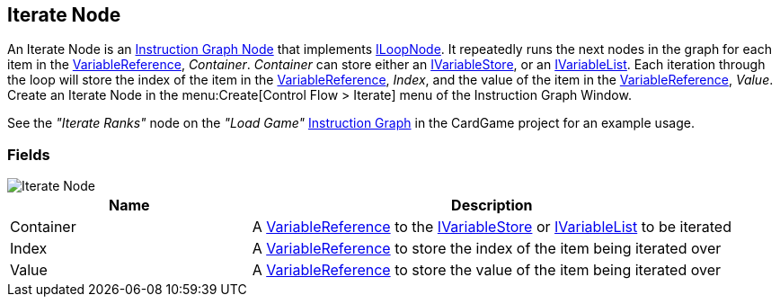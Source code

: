 [#manual/iterate-node]

## Iterate Node

An Iterate Node is an <<manual/instruction-graph-node.html,Instruction Graph Node>> that implements <<reference/i-loop-node.html,ILoopNode>>. It repeatedly runs the next nodes in the graph for each item in the <<reference/variable-reference.html,VariableReference>>, _Container_. _Container_ can store either an <<reference/i-variable-store.html,IVariableStore>>, or an <<reference/i-variable-list.html,IVariableList>>. Each iteration through the loop will store the index of the item in the <<reference/variable-reference.html,VariableReference>>, _Index_, and the value of the item in the <<reference/variable-reference.html,VariableReference>>, _Value_. Create an Iterate Node in the menu:Create[Control Flow > Iterate] menu of the Instruction Graph Window.

See the _"Iterate Ranks"_ node on the _"Load Game"_ <<manual/instruction-graph.html,Instruction Graph>> in the CardGame project for an example usage.

### Fields

image::iterate-node.png[Iterate Node]

[cols="1,2"]
|===
| Name	| Description

| Container	| A <<reference/variable-reference.html,VariableReference>> to the <<reference/i-variable-store.html,IVariableStore>> or <<reference/i-variable-list.html,IVariableList>> to be iterated
| Index	| A <<reference/variable-reference.html,VariableReference>> to store the index of the item being iterated over
| Value	| A <<reference/variable-reference.html,VariableReference>> to store the value of the item being iterated over
|===

ifdef::backend-multipage_html5[]
<<reference/iterate-node.html,Reference>>
endif::[]